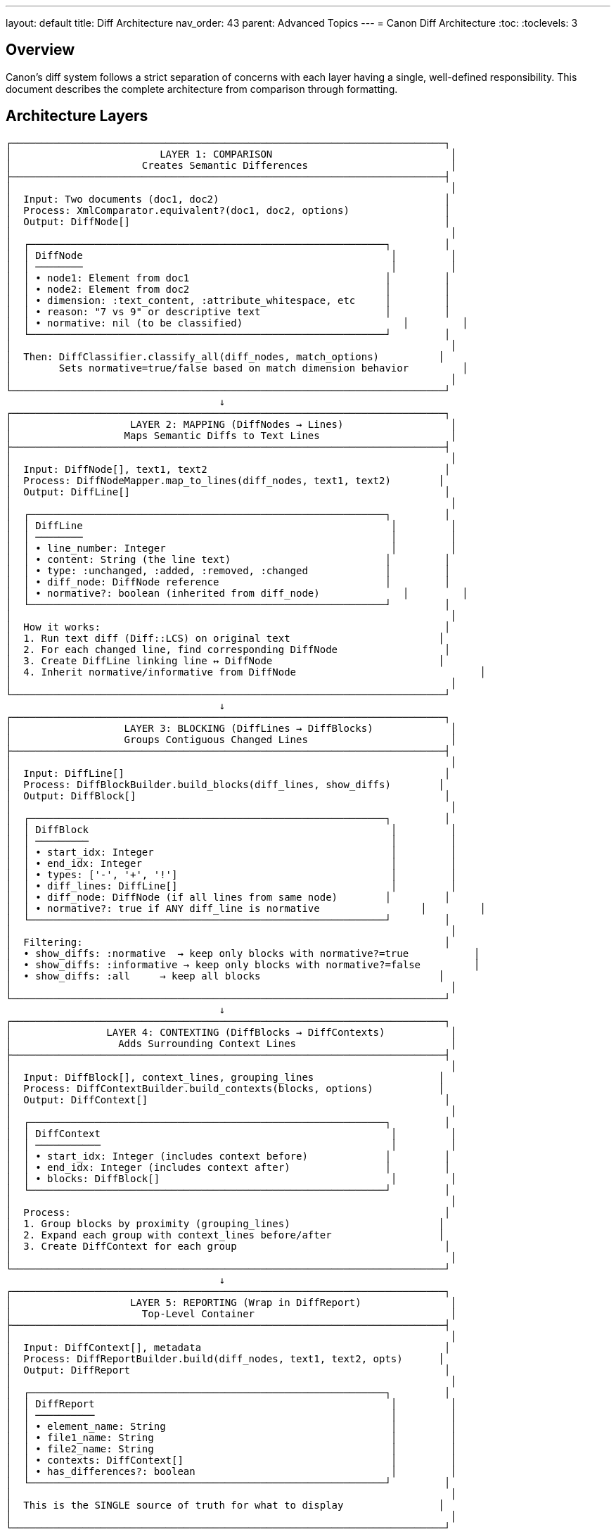 ---
layout: default
title: Diff Architecture
nav_order: 43
parent: Advanced Topics
---
= Canon Diff Architecture
:toc:
:toclevels: 3

== Overview

Canon's diff system follows a strict separation of concerns with each layer having a single, well-defined responsibility. This document describes the complete architecture from comparison through formatting.

== Architecture Layers

[source]
----
┌─────────────────────────────────────────────────────────────────────────┐
│                         LAYER 1: COMPARISON                              │
│                      Creates Semantic Differences                        │
├─────────────────────────────────────────────────────────────────────────┤
│                                                                          │
│  Input: Two documents (doc1, doc2)                                      │
│  Process: XmlComparator.equivalent?(doc1, doc2, options)                │
│  Output: DiffNode[]                                                     │
│                                                                          │
│  ┌────────────────────────────────────────────────────────────┐         │
│  │ DiffNode                                                    │         │
│  │ ────────                                                    │         │
│  │ • node1: Element from doc1                                 │         │
│  │ • node2: Element from doc2                                 │         │
│  │ • dimension: :text_content, :attribute_whitespace, etc     │         │
│  │ • reason: "7 vs 9" or descriptive text                     │         │
│  │ • normative: nil (to be classified)                           │         │
│  └────────────────────────────────────────────────────────────┘         │
│                                                                          │
│  Then: DiffClassifier.classify_all(diff_nodes, match_options)          │
│        Sets normative=true/false based on match dimension behavior         │
│                                                                          │
└─────────────────────────────────────────────────────────────────────────┘
                                    ↓
┌─────────────────────────────────────────────────────────────────────────┐
│                    LAYER 2: MAPPING (DiffNodes → Lines)                  │
│                   Maps Semantic Diffs to Text Lines                      │
├─────────────────────────────────────────────────────────────────────────┤
│                                                                          │
│  Input: DiffNode[], text1, text2                                        │
│  Process: DiffNodeMapper.map_to_lines(diff_nodes, text1, text2)        │
│  Output: DiffLine[]                                                     │
│                                                                          │
│  ┌────────────────────────────────────────────────────────────┐         │
│  │ DiffLine                                                    │         │
│  │ ────────                                                    │         │
│  │ • line_number: Integer                                      │         │
│  │ • content: String (the line text)                          │         │
│  │ • type: :unchanged, :added, :removed, :changed             │         │
│  │ • diff_node: DiffNode reference                            │         │
│  │ • normative?: boolean (inherited from diff_node)              │         │
│  └────────────────────────────────────────────────────────────┘         │
│                                                                          │
│  How it works:                                                          │
│  1. Run text diff (Diff::LCS) on original text                         │
│  2. For each changed line, find corresponding DiffNode                  │
│  3. Create DiffLine linking line ↔ DiffNode                            │
│  4. Inherit normative/informative from DiffNode                               │
│                                                                          │
└─────────────────────────────────────────────────────────────────────────┘
                                    ↓
┌─────────────────────────────────────────────────────────────────────────┐
│                   LAYER 3: BLOCKING (DiffLines → DiffBlocks)             │
│                   Groups Contiguous Changed Lines                        │
├─────────────────────────────────────────────────────────────────────────┤
│                                                                          │
│  Input: DiffLine[]                                                      │
│  Process: DiffBlockBuilder.build_blocks(diff_lines, show_diffs)        │
│  Output: DiffBlock[]                                                    │
│                                                                          │
│  ┌────────────────────────────────────────────────────────────┐         │
│  │ DiffBlock                                                   │         │
│  │ ─────────                                                   │         │
│  │ • start_idx: Integer                                        │         │
│  │ • end_idx: Integer                                          │         │
│  │ • types: ['-', '+', '!']                                    │         │
│  │ • diff_lines: DiffLine[]                                    │         │
│  │ • diff_node: DiffNode (if all lines from same node)        │         │
│  │ • normative?: true if ANY diff_line is normative                 │         │
│  └────────────────────────────────────────────────────────────┘         │
│                                                                          │
│  Filtering:                                                             │
│  • show_diffs: :normative  → keep only blocks with normative?=true           │
│  • show_diffs: :informative → keep only blocks with normative?=false         │
│  • show_diffs: :all     → keep all blocks                              │
│                                                                          │
└─────────────────────────────────────────────────────────────────────────┘
                                    ↓
┌─────────────────────────────────────────────────────────────────────────┐
│                LAYER 4: CONTEXTING (DiffBlocks → DiffContexts)           │
│                  Adds Surrounding Context Lines                          │
├─────────────────────────────────────────────────────────────────────────┤
│                                                                          │
│  Input: DiffBlock[], context_lines, grouping_lines                     │
│  Process: DiffContextBuilder.build_contexts(blocks, options)           │
│  Output: DiffContext[]                                                  │
│                                                                          │
│  ┌────────────────────────────────────────────────────────────┐         │
│  │ DiffContext                                                 │         │
│  │ ───────────                                                 │         │
│  │ • start_idx: Integer (includes context before)             │         │
│  │ • end_idx: Integer (includes context after)                │         │
│  │ • blocks: DiffBlock[]                                       │         │
│  └────────────────────────────────────────────────────────────┘         │
│                                                                          │
│  Process:                                                               │
│  1. Group blocks by proximity (grouping_lines)                         │
│  2. Expand each group with context_lines before/after                  │
│  3. Create DiffContext for each group                                   │
│                                                                          │
└─────────────────────────────────────────────────────────────────────────┘
                                    ↓
┌─────────────────────────────────────────────────────────────────────────┐
│                    LAYER 5: REPORTING (Wrap in DiffReport)               │
│                      Top-Level Container                                 │
├─────────────────────────────────────────────────────────────────────────┤
│                                                                          │
│  Input: DiffContext[], metadata                                         │
│  Process: DiffReportBuilder.build(diff_nodes, text1, text2, opts)      │
│  Output: DiffReport                                                     │
│                                                                          │
│  ┌────────────────────────────────────────────────────────────┐         │
│  │ DiffReport                                                  │         │
│  │ ──────────                                                  │         │
│  │ • element_name: String                                      │         │
│  │ • file1_name: String                                        │         │
│  │ • file2_name: String                                        │         │
│  │ • contexts: DiffContext[]                                   │         │
│  │ • has_differences?: boolean                                 │         │
│  └────────────────────────────────────────────────────────────┘         │
│                                                                          │
│  This is the SINGLE source of truth for what to display                │
│                                                                          │
└─────────────────────────────────────────────────────────────────────────┘
                                    ↓
┌─────────────────────────────────────────────────────────────────────────┐
│                    LAYER 6: FORMATTING (Render to String)                │
│                          Display Only                                    │
├─────────────────────────────────────────────────────────────────────────┤
│                                                                          │
│  Input: DiffReport                                                      │
│  Process: Formatter.format(diff_report)                                 │
│  Output: Formatted string                                               │
│                                                                          │
│  Formatters:                                                            │
│  • ByLine::HtmlFormatter - HTML with DOM-aware display                 │
│  • ByLine::XmlFormatter  - XML with token highlighting                 │
│  • ByLine::JsonFormatter - JSON pretty-printed                         │
│  • ByObject::XmlFormatter - Tree visualization                         │
│                                                                          │
│  Formatter responsibilities:                                            │
│  • Render DiffContext objects                                          │
│  • Apply visualization (colors, symbols)                                │
│  • Format line numbers                                                  │
│  • NO comparison, NO filtering, NO business logic                       │
│                                                                          │
└─────────────────────────────────────────────────────────────────────────┘
----

== Data Flow Example

=== Example: Attribute Order Difference (Normalized Away)

[source]
----
Input:
  doc1: <div class="TOC" id="_">Content</div>
  doc2: <div id="_" class="TOC">Content</div>

Layer 1 - Comparison:
  XmlComparator compares → NO DiffNode created
  (attributes normalized, so equivalent)

Layer 2 - Mapping:
  DiffNodeMapper receives empty DiffNode[]
  No DiffLines created

Layer 3 - Blocking:
  DiffBlockBuilder receives empty DiffLine[]
  No DiffBlocks created

Layer 4 - Contexting:
  DiffContextBuilder receives empty DiffBlock[]
  No DiffContexts created

Layer 5 - Reporting:
  DiffReport(contexts: [])
  has_differences? → false

Layer 6 - Formatting:
  Formatter sees empty contexts
  Returns empty string (no diff to show)
----

=== Example: Real Text Difference

[source]
----
Input:
  doc1: <p>Test 1</p>
  doc2: <p>Test 2</p>

Layer 1 - Comparison:
  XmlComparator finds text differs
  Creates: DiffNode(dimension: :text_content, normative: true)

Layer 2 - Mapping:
  DiffNodeMapper maps to text lines
  Creates: DiffLine(type: :changed, diff_node: DiffNode, normative: true)

Layer 3 - Blocking:
  DiffBlockBuilder groups lines
  Creates: DiffBlock(diff_lines: [DiffLine], normative: true)
  With show_diffs: :normative → keeps this block

Layer 4 - Contexting:
  DiffContextBuilder adds context
  Creates: DiffContext(blocks: [DiffBlock], start_idx: 0, end_idx: 2)

Layer 5 - Reporting:
  DiffReport(contexts: [DiffContext])
  has_differences? → true

Layer 6 - Formatting:
  Formatter renders:
    1|  - | <p>Test 1</p>
     | 1+ | <p>Test 2</p>
----

=== Example: Mixed Normative and Informative Diffs

[source]
----
Input:
  doc1: <div class="foo" id="x"><p>Old</p></div>
  doc2: <div id="x" class="foo"><p>New</p></div>

Layer 1 - Comparison:
  • Attribute order normalized → NO DiffNode for <div>
  • Text differs → DiffNode(dimension: :text_content) for <p>
  Result: 1 DiffNode (normative)

Layer 2 - Mapping:
  Maps <p> text difference to line 1
  Creates: 1 DiffLine for <p> change
  <div> line has NO DiffLine (no DiffNode for it)

Layer 3 - Blocking:
  Creates: 1 DiffBlock for <p> line

Layer 4 - Contexting:
  Creates: 1 DiffContext (might include <div> line as context)

Layer 6 - Formatting:
  Shows only <p> change:
    1|  - | <p>Old</p>
     | 1+ | <p>New</p>

  Does NOT show <div> with attribute order diff ✓
----

== Class Responsibilities

=== Comparison Layer

**XmlComparator**::
  **Single Responsibility**: Compare DOM nodes semantically
  **Creates**: DiffNode objects for semantic differences
  **Does NOT**: Handle text lines, formatting, filtering

**DiffClassifier**::
  **Single Responsibility**: Classify DiffNodes as normative/informative
  **Input**: DiffNode[], MatchOptions
  **Output**: Same DiffNodes with `normative` set
  **Logic**: normative = (dimension behavior != :ignore)

=== Mapping Layer

**DiffNodeMapper** (ENHANCE)::
  **Single Responsibility**: Map semantic diffs to text line positions
  **Input**: DiffNode[], text1, text2
  **Output**: DiffLine[]
  **Process**:
  1. Run Diff::LCS.sdiff on text
  2. For each changed line, find owning DiffNode
  3. Create DiffLine linking line ↔ DiffNode
  4. Inherit normative/informative from DiffNode

=== Processing Layer

**DiffBlockBuilder** (NEW)::
  **Single Responsibility**: Group contiguous DiffLines into blocks
  **Input**: DiffLine[], show_diffs option
  **Output**: DiffBlock[]
  **Process**:
  1. Identify runs of changed lines
  2. Create DiffBlock for each run
  3. Set block.normative based on diff_lines
  4. Filter blocks by show_diffs

**DiffContextBuilder** (NEW)::
  **Single Responsibility**: Add context lines around blocks
  **Input**: DiffBlock[], context_lines, grouping_lines
  **Output**: DiffContext[]
  **Process**:
  1. Group nearby blocks (within grouping_lines)
  2. Expand each group with context_lines
  3. Create DiffContext for each group

**DiffReportBuilder** (NEW)::
  **Single Responsibility**: Orchestrate the pipeline
  **Input**: DiffNode[], text1, text2, options
  **Output**: DiffReport
  **Process**:
  1. DiffNodeMapper → DiffLines
  2. DiffBlockBuilder → DiffBlocks
  3. DiffContextBuilder → DiffContexts
  4. Wrap in DiffReport

=== Formatting Layer

**Formatters** (REFACTOR)::
  **Single Responsibility**: Render DiffReport to string
  **Input**: DiffReport (NOT raw text!)
  **Output**: Formatted string
  **Does**: Apply colors, line numbers, visualization
  **Does NOT**: Compare, map, filter, or create blocks

== Key Principles

=== Single Responsibility

Each class does ONE thing:
- **Comparator**: Compares → DiffNodes
- **Mapper**: Maps nodes → lines
- **BlockBuilder**: Groups lines → blocks
- **ContextBuilder**: Adds context → contexts
- **ReportBuilder**: Orchestrates pipeline
- **Formatter**: Renders report → string

=== Separation of Concerns

**Business Logic** (Comparison, Mapping, Blocking):
- Lives in `lib/canon/diff/` and `lib/canon/comparison/`
- No knowledge of rendering or colors
- Pure data transformations

**Presentation** (Formatting):
- Lives in `lib/canon/diff_formatter/`
- No business logic
- Just renders what it's given

=== Information Expert

Each object knows about its own data:
- `DiffNode.normative?` - knows if it's semantically different
- `DiffLine.normative?` - knows via its DiffNode
- `DiffBlock.normative?` - knows via its DiffLines
- `DiffContext` - knows about its blocks

=== Tell, Don't Ask

Don't ask objects for data to make decisions elsewhere:
```ruby
# BAD (Ask)
if diff_node.dimension == :attribute_whitespace &&
   match_options[:attribute_whitespace] == :ignore
  # make decision here
end

# GOOD (Tell)
if diff_node.normative?
  # decision already made by DiffNode/DiffClassifier
end
```

== Implementation Plan

=== Phase 1: Enhance DiffNodeMapper

Make it actually map DiffNodes to line positions.

=== Phase 2: Create Builders

**DiffBlockBuilder**:
- Groups DiffLines into DiffBlocks
- Filters by show_diffs
- Sets normative? on blocks

**DiffContextBuilder**:
- Groups DiffBlocks by proximity
- Expands with context lines
- Creates DiffContexts

**DiffReportBuilder**:
- Orchestrates the full pipeline
- Single entry point

=== Phase 3: Refactor Formatters

Remove all comparison/mapping/blocking logic.
Accept DiffReport and just render it.

=== Phase 4: Update Callers

Change from:
```ruby
formatter.format(doc1, doc2)  # OLD - formatters did everything
```

To:
```ruby
report = DiffReportBuilder.build(diff_nodes, text1, text2, options)
formatter.format(report)  # NEW - just renders
```

== Benefits

**Fixes Issue 1**: When DiffNodes are empty (all normalized), DiffReport has no contexts → no output

**Fixes Issue 2**: Empty diffs handled at DiffReport level, not formatter hacks

**Testable**: Each class tested independently

**Maintainable**: Clear responsibilities, easy to understand

**Extensible**: Easy to add new filtering, grouping, or rendering strategies
